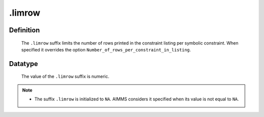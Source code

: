 .. _.limrow:

.limrow
=======

Definition
----------

    The ``.limrow`` suffix limits the number of rows printed in the
    constraint listing per symbolic constraint. When specified it overrides
    the option ``Number_of_rows_per_constraint_in_listing``.

Datatype
--------

    The value of the ``.limrow`` suffix is numeric.

.. note::

    -  The suffix ``.limrow`` is initialized to ``NA``. AIMMS considers it
       specified when its value is not equal to ``NA``.

